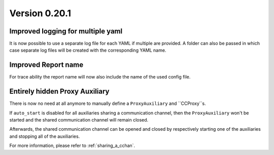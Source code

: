 Version 0.20.1
--------------

Improved logging for multiple yaml
^^^^^^^^^^^^^^^^^^^^^^^^^^^^^^^^^^

It is now possible to use a separate log file for each YAML if multiple are
provided. A folder can also be passed in which case separate log files will
be created with the corresponding YAML name.

Improved Report name
^^^^^^^^^^^^^^^^^^^^

For trace ability the report name will now also include the name of the
used config file.

Entirely hidden Proxy Auxiliary
^^^^^^^^^^^^^^^^^^^^^^^^^^^^^^^

There is now no need at all anymore to manually define a ``ProxyAuxiliary`` and
``CCProxy``s.

If ``auto_start`` is disabled for all auxiliaries sharing a communication channel,
then the ``ProxyAuxiliary`` won't be started and the shared communication channel
will remain closed.

Afterwards, the shared communication channel can be opened and closed by respectively
starting one of the auxiliaries and stopping all of the auxiliaries.

For more information, please refer to :ref:`sharing_a_cchan`.
